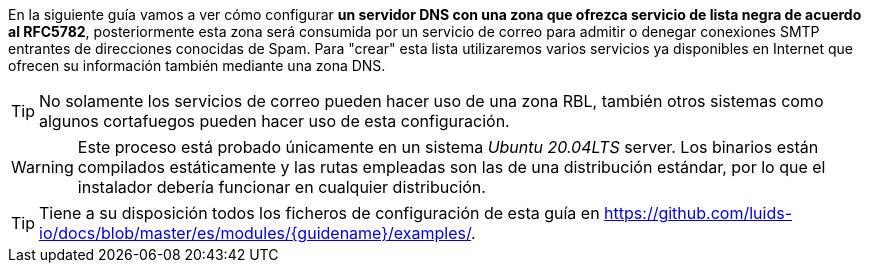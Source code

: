 
En la siguiente guía vamos a ver cómo configurar *un servidor DNS con una zona que ofrezca servicio de lista negra de acuerdo al RFC5782*, posteriormente esta zona será consumida por un servicio de correo para admitir o denegar conexiones SMTP entrantes de direcciones conocidas de Spam. Para "crear" esta lista utilizaremos varios servicios ya disponibles en Internet que ofrecen su información también mediante una zona DNS.

TIP: No solamente los servicios de correo pueden hacer uso de una zona RBL, también otros sistemas como algunos cortafuegos pueden hacer uso de esta configuración.

WARNING: Este proceso está probado únicamente en un sistema _Ubuntu 20.04LTS_ server. Los binarios están compilados estáticamente y las rutas empleadas son las de una distribución estándar, por lo que el instalador debería funcionar en cualquier distribución.

TIP: Tiene a su disposición todos los ficheros de configuración de esta guía en https://github.com/luids-io/docs/blob/master/es/modules/{guidename}/examples/.
